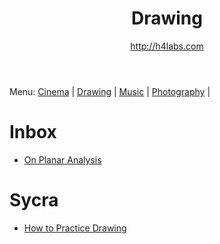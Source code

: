 #+STARTUP: showall
#+TITLE: Drawing
#+AUTHOR: http://h4labs.com
#+EMAIL: melling@h4labs.com

Menu: [[file:cinema.org][Cinema]] | [[file:drawing.org][Drawing]] | [[file:music.org][Music]] | [[file:photography.org][Photography]] | 

* Inbox
+ [[https://adrianaburgosdrawing.wordpress.com/tag/planar-analysis/][On Planar Analysis]]

* Sycra
+ [[http://youtu.be/oKFfSl-EBfI][How to Practice Drawing]]
 

